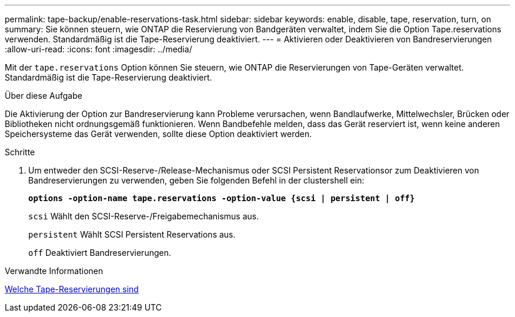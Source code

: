 ---
permalink: tape-backup/enable-reservations-task.html 
sidebar: sidebar 
keywords: enable, disable, tape, reservation, turn, on 
summary: Sie können steuern, wie ONTAP die Reservierung von Bandgeräten verwaltet, indem Sie die Option Tape.reservations verwenden. Standardmäßig ist die Tape-Reservierung deaktiviert. 
---
= Aktivieren oder Deaktivieren von Bandreservierungen
:allow-uri-read: 
:icons: font
:imagesdir: ../media/


[role="lead"]
Mit der `tape.reservations` Option können Sie steuern, wie ONTAP die Reservierungen von Tape-Geräten verwaltet. Standardmäßig ist die Tape-Reservierung deaktiviert.

.Über diese Aufgabe
Die Aktivierung der Option zur Bandreservierung kann Probleme verursachen, wenn Bandlaufwerke, Mittelwechsler, Brücken oder Bibliotheken nicht ordnungsgemäß funktionieren. Wenn Bandbefehle melden, dass das Gerät reserviert ist, wenn keine anderen Speichersysteme das Gerät verwenden, sollte diese Option deaktiviert werden.

.Schritte
. Um entweder den SCSI-Reserve-/Release-Mechanismus oder SCSI Persistent Reservationsor zum Deaktivieren von Bandreservierungen zu verwenden, geben Sie folgenden Befehl in der clustershell ein:
+
`*options -option-name tape.reservations -option-value {scsi | persistent | off}*`

+
`scsi` Wählt den SCSI-Reserve-/Freigabemechanismus aus.

+
`persistent` Wählt SCSI Persistent Reservations aus.

+
`off` Deaktiviert Bandreservierungen.



.Verwandte Informationen
xref:tape-reservations-concept.adoc[Welche Tape-Reservierungen sind]
